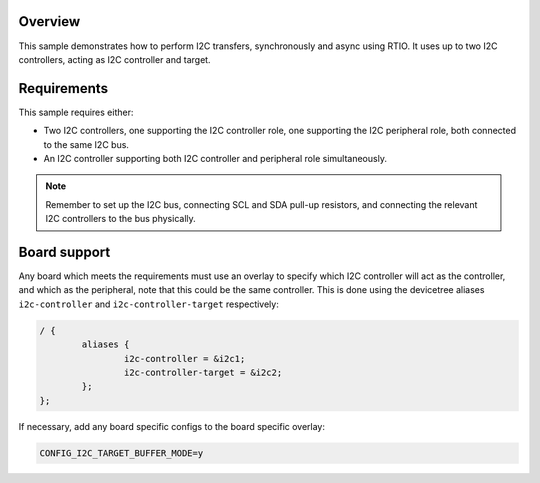 .. zephyr:code-sample:: i2c-rtio-loopback
   :name: I2C RTIO loopback
   :relevant-api: rtio i2c_interface

   Perform I2C transfers between I2C controller and custom I2C target using RTIO.

Overview
********

This sample demonstrates how to perform I2C transfers, synchronously and async
using RTIO. It uses up to two I2C controllers, acting as I2C controller and
target.

Requirements
************

This sample requires either:

* Two I2C controllers, one supporting the I2C controller role, one supporting the
  I2C peripheral role, both connected to the same I2C bus.
* An I2C controller supporting both I2C controller and peripheral role
  simultaneously.

.. note::

   Remember to set up the I2C bus, connecting SCL and SDA pull-up resistors, and
   connecting the relevant I2C controllers to the bus physically.

Board support
*************

Any board which meets the requirements must use an overlay to specify which
I2C controller will act as the controller, and which as the peripheral, note
that this could be the same controller. This is done using the devicetree
aliases ``i2c-controller`` and ``i2c-controller-target`` respectively:

.. code-block:: devicetree

   / {
           aliases {
                   i2c-controller = &i2c1;
                   i2c-controller-target = &i2c2;
           };
   };

If necessary, add any board specific configs to the board specific overlay:

.. code-block:: cfg

   CONFIG_I2C_TARGET_BUFFER_MODE=y
